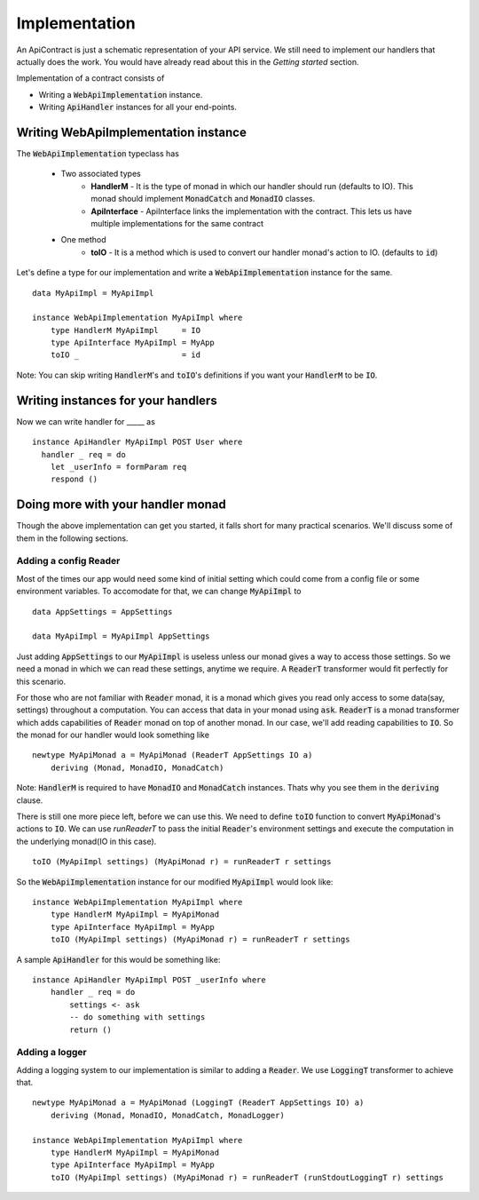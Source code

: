 
Implementation
==============================

An ApiContract is just a schematic representation of your API service. We still need to implement our handlers that actually does the work. You would have already read about this in the *Getting started* section.

Implementation of a contract consists of 

* Writing a :code:`WebApiImplementation` instance.
* Writing :code:`ApiHandler` instances for all your end-points.

Writing WebApiImplementation instance
----------------------------------------------
The :code:`WebApiImplementation` typeclass has

  - Two associated types
      - **HandlerM** - It is the type of monad in which our handler should run (defaults to IO).
        This monad should implement :code:`MonadCatch` and :code:`MonadIO` classes.

      - **ApiInterface** - ApiInterface links the implementation with the contract. This lets us have
        multiple implementations for the same contract

  - One method
      - **toIO** - It is a method which is used to convert our handler monad's action to IO.
        (defaults to :code:`id`)  

Let's define a type for our implementation and write a :code:`WebApiImplementation` instance for the same.

::

    data MyApiImpl = MyApiImpl

    instance WebApiImplementation MyApiImpl where
        type HandlerM MyApiImpl     = IO
        type ApiInterface MyApiImpl = MyApp
        toIO _                      = id



Note: You can skip writing :code:`HandlerM`'s and :code:`toIO`'s definitions if
you want your :code:`HandlerM` to be :code:`IO`.

Writing instances for your handlers
------------------------------------

Now we can write handler for _____ as
::

  instance ApiHandler MyApiImpl POST User where
    handler _ req = do
      let _userInfo = formParam req
      respond ()
 


Doing more with your handler monad
----------------------------------

Though the above implementation can get you started, it falls short for many
practical scenarios. We'll discuss some of them in the following sections.

Adding a config Reader
~~~~~~~~~~~~~~~~~~~~~~

Most of the times our app would need some kind of initial setting which could
come from a config file or some environment variables. To accomodate for that, we
can change :code:`MyApiImpl` to ::

    data AppSettings = AppSettings

    data MyApiImpl = MyApiImpl AppSettings

Just adding :code:`AppSettings` to our :code:`MyApiImpl` is useless unless our
monad gives a way to access those settings. So we need a monad in which we can
read these settings, anytime we require. A :code:`ReaderT` transformer would fit
perfectly for this scenario.

For those who are not familiar with :code:`Reader` monad, it is a monad
which gives you read only access to some data(say, settings) throughout a computation.
You can access that data in your monad using :code:`ask`. :code:`ReaderT` is a
monad transformer which adds capabilities of :code:`Reader` monad on top of
another monad. In our case, we'll add reading capabilities to :code:`IO`. So the
monad for our handler would look something like ::

    newtype MyApiMonad a = MyApiMonad (ReaderT AppSettings IO a)
        deriving (Monad, MonadIO, MonadCatch)

Note: :code:`HandlerM` is required to have :code:`MonadIO` and :code:`MonadCatch`
instances. Thats why you see them in the :code:`deriving` clause.

There is still one more piece left, before we can use this. We need to define
:code:`toIO` function to convert :code:`MyApiMonad`'s actions to :code:`IO`.
We can use `runReaderT` to pass the initial :code:`Reader`'s environment settings
and execute the computation in the underlying monad(IO in this case). ::

    toIO (MyApiImpl settings) (MyApiMonad r) = runReaderT r settings

So the :code:`WebApiImplementation` instance for our modified :code:`MyApiImpl`
would look like: ::

    instance WebApiImplementation MyApiImpl where
        type HandlerM MyApiImpl = MyApiMonad
        type ApiInterface MyApiImpl = MyApp
        toIO (MyApiImpl settings) (MyApiMonad r) = runReaderT r settings

A sample :code:`ApiHandler` for this would be something like: ::

    instance ApiHandler MyApiImpl POST _userInfo where
        handler _ req = do
            settings <- ask
            -- do something with settings
            return ()

.. _implementation:
Adding a logger
~~~~~~~~~~~~~~~~~~~~~~


Adding a logging system to our implementation is similar to adding a :code:`Reader`.
We use :code:`LoggingT` transformer to achieve that. ::

    newtype MyApiMonad a = MyApiMonad (LoggingT (ReaderT AppSettings IO) a)
        deriving (Monad, MonadIO, MonadCatch, MonadLogger)

    instance WebApiImplementation MyApiImpl where
        type HandlerM MyApiImpl = MyApiMonad
        type ApiInterface MyApiImpl = MyApp
        toIO (MyApiImpl settings) (MyApiMonad r) = runReaderT (runStdoutLoggingT r) settings
